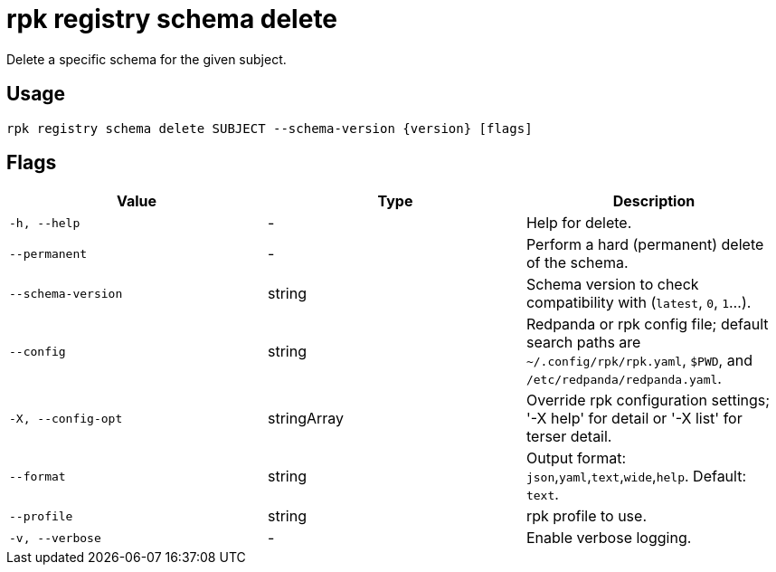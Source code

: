 = rpk registry schema delete
:description: rpk registry schema delete

Delete a specific schema for the given subject.

== Usage

[,bash]
----
rpk registry schema delete SUBJECT --schema-version {version} [flags]
----

== Flags

[cols="1m,1a,2a]
|===
|*Value* |*Type* |*Description*

|`-h, --help` |- |Help for delete.

|`--permanent` |- |Perform a hard (permanent) delete of the schema.

|`--schema-version` |string |Schema version to check compatibility with (`latest`, `0`, `1`...).

|`--config` |string |Redpanda or rpk config file; default search paths are `~/.config/rpk/rpk.yaml`, `$PWD`, and `/etc/redpanda/redpanda.yaml`.

|`-X, --config-opt` |stringArray |Override rpk configuration settings; '-X help' for detail or '-X list' for terser detail.

|`--format` |string |Output format: `json`,`yaml`,`text`,`wide`,`help`. Default: `text`.

|`--profile` |string |rpk profile to use.

|`-v, --verbose` |- |Enable verbose logging.
|===